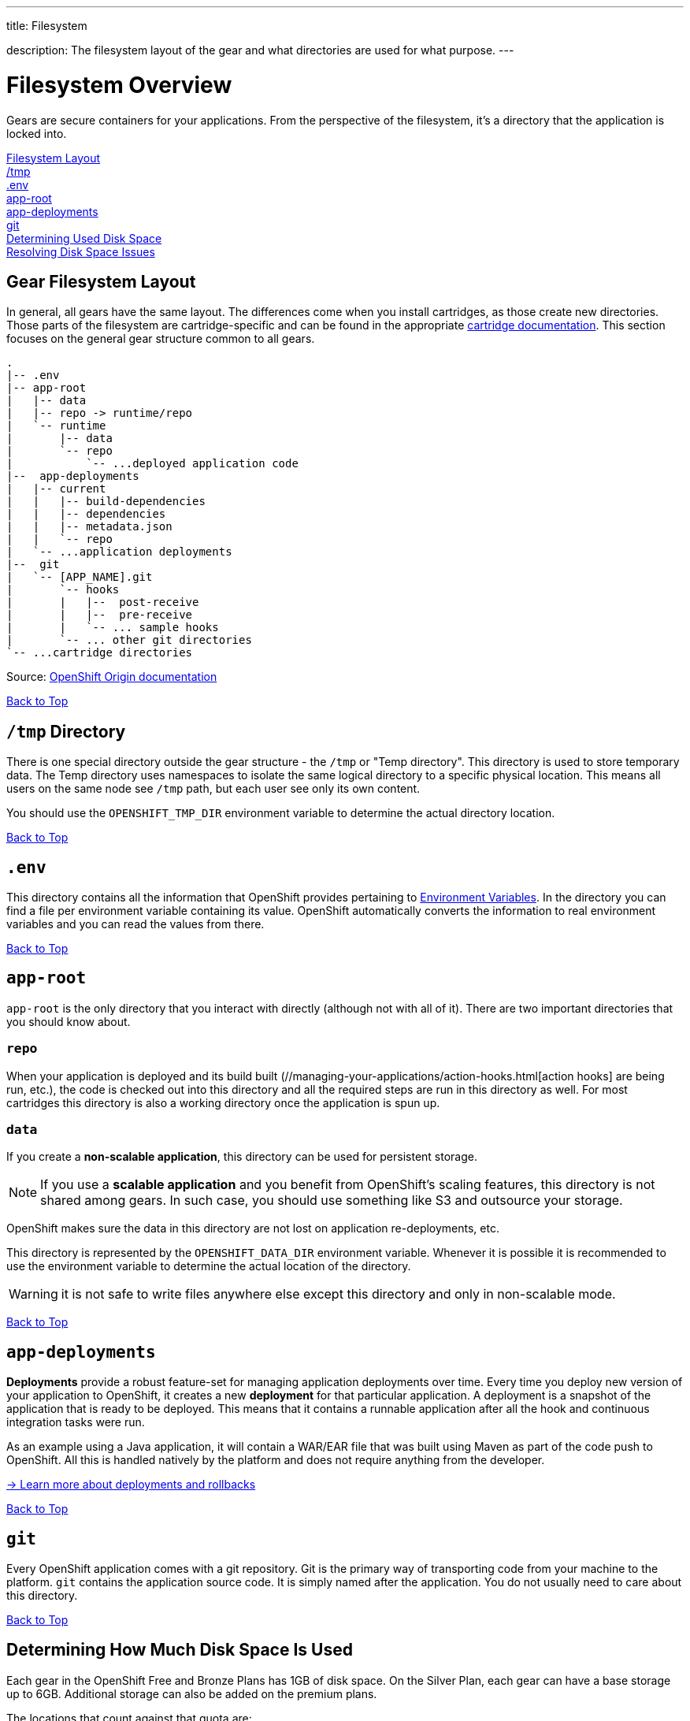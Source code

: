 ---




title: Filesystem

description: The filesystem layout of the gear and what directories are used for what purpose.
---


[[top]]
[float]
= Filesystem Overview
[.lead]
Gears are secure containers for your applications. From the perspective of the filesystem, it's a directory that the application is locked into.

link:#filesystem_layout[Filesystem Layout] +
link:#tmp[/tmp] +
link:#env[.env] +
link:#app_root[app-root] +
link:#app-deployments[app-deployments] +
link:#git[git] +
link:#disk-space[Determining Used Disk Space] +
link:#_resolving_disk_space_issues[Resolving Disk Space Issues] +

[[filesystem_layout]]
== Gear Filesystem Layout
In general, all gears have the same layout. The differences come when you install cartridges, as those create new directories. Those parts of the filesystem are cartridge-specific and can be found in the appropriate link:/languages/index.html[cartridge documentation]. This section focuses on the general gear structure common to all gears.

[source]
----
.
|-- .env
|-- app-root
|   |-- data
|   |-- repo -> runtime/repo
|   `-- runtime
|       |-- data
|       `-- repo
|           `-- ...deployed application code
|--  app-deployments
|   |-- current
|   |   |-- build-dependencies
|   |   |-- dependencies
|   |   |-- metadata.json
|   |   `-- repo
|   `-- ...application deployments
|--  git
|   `-- [APP_NAME].git
|       `-- hooks
|       |   |--  post-receive
|       |   |--  pre-receive
|       |   `-- ... sample hooks
|       `-- ... other git directories
`-- ...cartridge directories
----

Source: link:http://docs.openshift.org/origin-m4/oo_system_architecture_guide.html#directory-structure[OpenShift Origin documentation]

link:#top[Back to Top]

[[tmp]]
== `/tmp` Directory
There is one special directory outside the gear structure - the `/tmp` or "Temp directory". This directory is used to store temporary data. The Temp directory uses namespaces to isolate the same logical directory to a specific physical location. This means all users on the same node see `/tmp` path, but each user see only its own content.

You should use the `OPENSHIFT_TMP_DIR` environment variable to determine the actual directory location.

link:#top[Back to Top]

[[env]]
== `.env`
This directory contains all the information that OpenShift provides pertaining to link:/managing-your-applications/environment-variables.html[Environment Variables]. In the directory you can find a file per environment variable containing its value. OpenShift automatically converts the information to real environment variables and you can read the values from there.

link:#top[Back to Top]

[[app-root]]
== `app-root`
`app-root` is the only directory that you interact with directly (although not with all of it). There are two important directories that you should know about.

=== `repo`
When your application is deployed and its build built (//managing-your-applications/action-hooks.html[action hooks] are being run, etc.), the code is checked out into this directory and all the required steps are run in this directory as well. For most cartridges this directory is also a working directory once the application is spun up.

=== `data`
If you create a *non-scalable application*, this directory can be used for persistent storage.

NOTE: If you use a *scalable application* and you benefit from OpenShift's scaling features, this directory is not shared among gears. In such case, you should use something like S3 and outsource your storage.

OpenShift makes sure the data in this directory are not lost on application re-deployments, etc.

This directory is represented by the `OPENSHIFT_DATA_DIR` environment variable. Whenever it is possible it is recommended to use the environment variable to determine the actual location of the directory.

WARNING: it is not safe to write files anywhere else except this directory and only in non-scalable mode.

link:#top[Back to Top]

[[app-deployments]]
== `app-deployments`
*Deployments* provide a robust feature-set for managing application deployments over time. Every time you deploy new version of your application to OpenShift, it creates a new *deployment* for that particular application. A deployment is a snapshot of the application that is ready to be deployed. This means that it contains a runnable application after all the hook and continuous integration tasks were run.

As an example using a Java application, it will contain a WAR/EAR file that was built using Maven as part of the code push to OpenShift. All this is handled natively by the platform and does not require anything from the developer.

link:https://blog.openshift.com/introduction-to-deployments-and-rollbacks-on-openshift[-> Learn more about deployments and rollbacks]

link:#top[Back to Top]

[[git]]
== `git`
Every OpenShift application comes with a git repository. Git is the primary way of transporting code from your machine to the platform. `git` contains the application source code. It is simply named after the application. You do not usually need to care about this directory.

link:#top[Back to Top]

[[disk-space]]
== Determining How Much Disk Space Is Used
Each gear in the OpenShift Free and Bronze Plans has 1GB of disk space. On the Silver Plan, each gear can have a base storage up to 6GB. Additional storage can also be added on the premium plans.

The locations that count against that quota are:

* Your gear's `data` directory
* `/tmp`
* Your Git repository on the gear
* The log files for your application and database servers
* The data files for your database server

The easiest way to check your disk usage is by using the RHC command-line tools:

[source]
----
$ rhc app show <app_name> --gears quota
----

If you are executing the command from within the Git repository for your application, then you can omit the `<app_name>` from the above command. This will give you output that shows one line per gear in your application.

Here is an example:

[source]
----
Gear                     Cartridges                 Used Limit
------------------------ ------------------------ ------ -----
6861736b656c6c72756c6573 postgresql-9.2           75 MB  1 GB
6c616d626461733465766572 jbossews-2.0 haproxy-1.4 363 MB 1 GB
----

Here you can see we have two gears in this application. The gear with PostgreSQL on it is using 75MB and the gear with JBoss is using 363MB.

If you want to see how much disk space is used and you are comfortable with the Linux `quota` command, you can always SSH into a gear and use it to check your space.

To see all your gears and their SSH URLs, you can execute the command `rhc app show <app_name> --gears` and then SSH into each gear to run `quota`.

OpenShift will also start to warn you both on +git push+ and when you SSH into your gears *if you exceed 90% of your quota*.

link:#top[Back to Top]

== Resolving Disk Space Issues
If you are running into disk space issues, there are a number of things you can do before adding storage or moving to a larger gear size.

As a reminder, Free Plan Small gears are restricted to 1GB of storage. The Bronze Plan allows you to purchase additional storage at $1/GB per month, and the Silver Plan includes 6GB of storage for every gear.

The additional 5GB for the Silver Plan is not assigned automatically, but you can do it using the following command:

[source, console]
----
$ rhc cartridge-storage <cart_name> -a <app_name> --set 5
----

You can also do that using the web interface: +
Click your app name -> click the *1GB* link under the *Storage* label -> select *5 GB* from the drop-down list -> *Save*.

If you are on the Free Plan, the first step is to see what directories and files are taking up the most space.

To do this, first ssh into your gear:

[source, console]
----
$ rhc ssh <app_name>
----

Then run:

[source, console]
----
> du -h * | sort -rh | head -50
----

This will give you the 50 largest directories and files on the gear.

There is a simple command that will clean up the application's logs, tmp directories, and even tidy up the git repo on the server:

[source, console]
----
$ rhc app-tidy <app_name>
----

If you want to erase your entire history from a Git repository and start over with your current files as the initial commit, see this link:https://forums.openshift.com/how-to-erase-all-history-from-a-git-repository-on-openshift-and-start-over-with[forum post].

=== Monitoring Inode Consumption

There is also an *inode* quota for each gear - 40,000 inodes per GB of storage. To put it simply, inodes are assigned to every filesystem object and they contain metadata for the object it's assigned to. Since everything must have an inode assigned to it, each file/folder within your app will consume 1 inode.

To view your inode consumption:

First ssh into your gear:

[source, console]
----
$ rhc ssh <app_name>
----

Then run the `quota -s` command:
[source, console]
----
> quota -s
Disk quotas for user ********************* (uid *****):
Filesystem                                                 blocks   quota   limit   grace   files   quota   limit   grace
/dev/mapper/EBSStore01-user_home01    601M       0   1024M            3447       0   80000
----

The example output above shows that this app is consuming 3,447 inodes of the 80,000 limit.

Currently the only way to reduce inode consumption is to keep the amount of files within your app to a minimum.

link:#top[Back to Top]

=== Deployments and Disk Space
For more information about how deployment and rollback options can affect your disk space consumption, please see the link:/managing-your-applications/deployments.html[Deployments] page.

link:#top[Back to Top]
